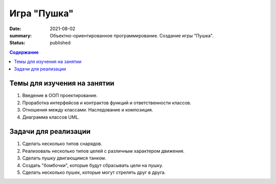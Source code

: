 Игра "Пушка"
##############

:date: 2021-08-02
:summary: Объектно-ориентированное программирование. Создание игры "Пушка".
:status: published

.. default-role:: code
.. contents:: Содержание

Темы для изучения на занятии
============================

1. Введение в ООП проектирование.
2. Проработка интерфейсов и контрактов функций и ответственности классов.
3. Отношения между классами. Наследование и композиция.
4. Диаграмма классов UML.

Задачи для реализации
=====================

1. Сделать несколько типов снарядов.
2. Реализоваль несколько типов целей с различным характером движения.
3. Сделать пушку двигающимся танком.
4. Создать "бомбочки", которые будут сбрасывать цели на пушку.
5. Сделать несколько пушек, которые могут стрелять друг в друга.
